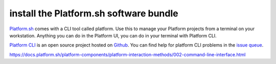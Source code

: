
install the Platform.sh software bundle
=======================================

`Platform.sh <https://platform.sh>`_  comes with a CLI tool called platform.  Use this to manage your Platform projects from a terminal on your workstation. Anything you can do in the Platform UI, you can do in your terminal with Platform CLI.

`Platform CLI <https://github.com/platformsh/platformsh-cli>`_ is an open source project hosted on `Github <https://github.com/>`_. You can find help for platform CLI problems in the `issue queue <https://github.com/platformsh/platformsh-cli/issues>`_.


https://docs.platform.sh/platform-components/platform-interaction-methods/002-command-line-interface.html

